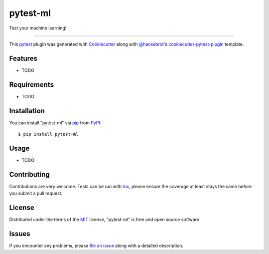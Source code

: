 =========
pytest-ml
=========

.. image:: https://img.shields.io/pypi/v/pytest-ml.svg
    :target: https://pypi.org/project/pytest-ml
    :alt: PyPI version

.. image:: https://img.shields.io/pypi/pyversions/pytest-ml.svg
    :target: https://pypi.org/project/pytest-ml
    :alt: Python versions

.. image:: https://travis-ci.org/carlomazzaferro/pytest-ml.svg?branch=master
    :target: https://travis-ci.org/carlomazzaferro/pytest-ml
    :alt: See Build Status on Travis CI

.. image:: https://ci.appveyor.com/api/projects/status/github/carlomazzaferro/pytest-ml?branch=master
    :target: https://ci.appveyor.com/project/carlomazzaferro/pytest-ml/branch/master
    :alt: See Build Status on AppVeyor

Test your machine learning!

----

This `pytest`_ plugin was generated with `Cookiecutter`_ along with `@hackebrot`_'s `cookiecutter-pytest-plugin`_ template.


Features
--------

* TODO


Requirements
------------

* TODO


Installation
------------

You can install "pytest-ml" via `pip`_ from `PyPI`_::

    $ pip install pytest-ml


Usage
-----

* TODO

Contributing
------------
Contributions are very welcome. Tests can be run with `tox`_, please ensure
the coverage at least stays the same before you submit a pull request.

License
-------

Distributed under the terms of the `MIT`_ license, "pytest-ml" is free and open source software


Issues
------

If you encounter any problems, please `file an issue`_ along with a detailed description.

.. _`Cookiecutter`: https://github.com/audreyr/cookiecutter
.. _`@hackebrot`: https://github.com/hackebrot
.. _`MIT`: http://opensource.org/licenses/MIT
.. _`BSD-3`: http://opensource.org/licenses/BSD-3-Clause
.. _`GNU GPL v3.0`: http://www.gnu.org/licenses/gpl-3.0.txt
.. _`Apache Software License 2.0`: http://www.apache.org/licenses/LICENSE-2.0
.. _`cookiecutter-pytest-plugin`: https://github.com/pytest-dev/cookiecutter-pytest-plugin
.. _`file an issue`: https://github.com/carlomazzaferro/pytest-ml/issues
.. _`pytest`: https://github.com/pytest-dev/pytest
.. _`tox`: https://tox.readthedocs.io/en/latest/
.. _`pip`: https://pypi.org/project/pip/
.. _`PyPI`: https://pypi.org/project
